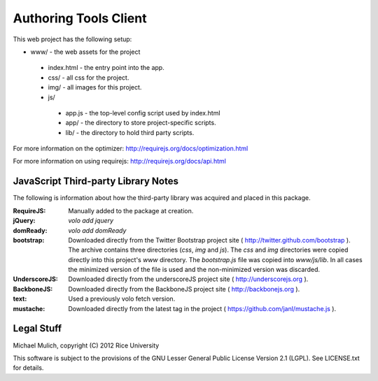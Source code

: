 .. Michael Mulich, (C) 2012 Rice University

   This software is subject to the provisions of the GNU Lesser General
   Public License Version 2.1 (LGPL).  See LICENSE.txt for details.

Authoring Tools Client
======================

This web project has the following setup:

* www/ - the web assets for the project

 * index.html - the entry point into the app.
 * css/ - all css for the project.
 * img/ - all images for this project.
 * js/

  * app.js - the top-level config script used by index.html
  * app/ - the directory to store project-specific scripts.
  * lib/ - the directory to hold third party scripts.

For more information on the optimizer:
http://requirejs.org/docs/optimization.html

For more information on using requirejs:
http://requirejs.org/docs/api.html

JavaScript Third-party Library Notes
------------------------------------

The following is information about how the third-party library was
acquired and placed in this package.

:RequireJS: Manually added to the package at creation.
:jQuery: `volo add jquery`
:domReady: `volo add domReady`
:bootstrap: Downloaded directly from the Twitter Bootstrap project site
            ( http://twitter.github.com/bootstrap ). The archive
            contains three directories (`css`, `img` and `js`). The
            `css` and `img` directories were copied directly into this
            project's `www` directory. The `bootstrap.js` file was
            copied into `www/js/lib`. In all cases the minimized
            version of the file is used and the non-minimized version
            was discarded.
:UnderscoreJS: Downloaded directly from the underscoreJS project site
               ( http://underscorejs.org ).
:BackboneJS: Downloaded directly from the BackboneJS project site
             ( http://backbonejs.org ).
:text: Used a previously volo fetch version.
:mustache: Downloaded directly from the latest tag in the project
           ( https://github.com/janl/mustache.js ).

Legal Stuff
-----------

Michael Mulich, copyright (C) 2012 Rice University

This software is subject to the provisions of the GNU Lesser General
Public License Version 2.1 (LGPL).  See LICENSE.txt for details.
